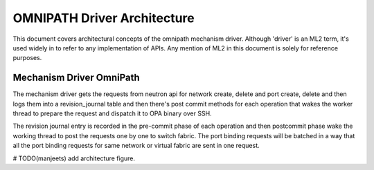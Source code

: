 OMNIPATH Driver Architecture
============================

This document covers architectural concepts of the omnipath mechanism
driver. Although 'driver' is an ML2 term, it's used widely in to refer
to any implementation of APIs. Any mention of ML2 in this document is
solely for reference purposes.

Mechanism Driver OmniPath
-------------------------

The mechanism driver gets the requests from neutron api for network
create, delete and port create, delete and then logs them into a
revision_journal table and then there's post commit methods for each
operation that wakes the worker thread to prepare the request and
dispatch it to OPA binary over SSH.

The revision journal entry is recorded in the pre-commit phase of each
operation and then postcommit phase wake the working thread to post the
requests one by one to switch fabric. The port binding requests will be
batched in a way that all the port binding requests for same network or
virtual fabric are sent in one request.

# TODO(manjeets) add architecture figure.

